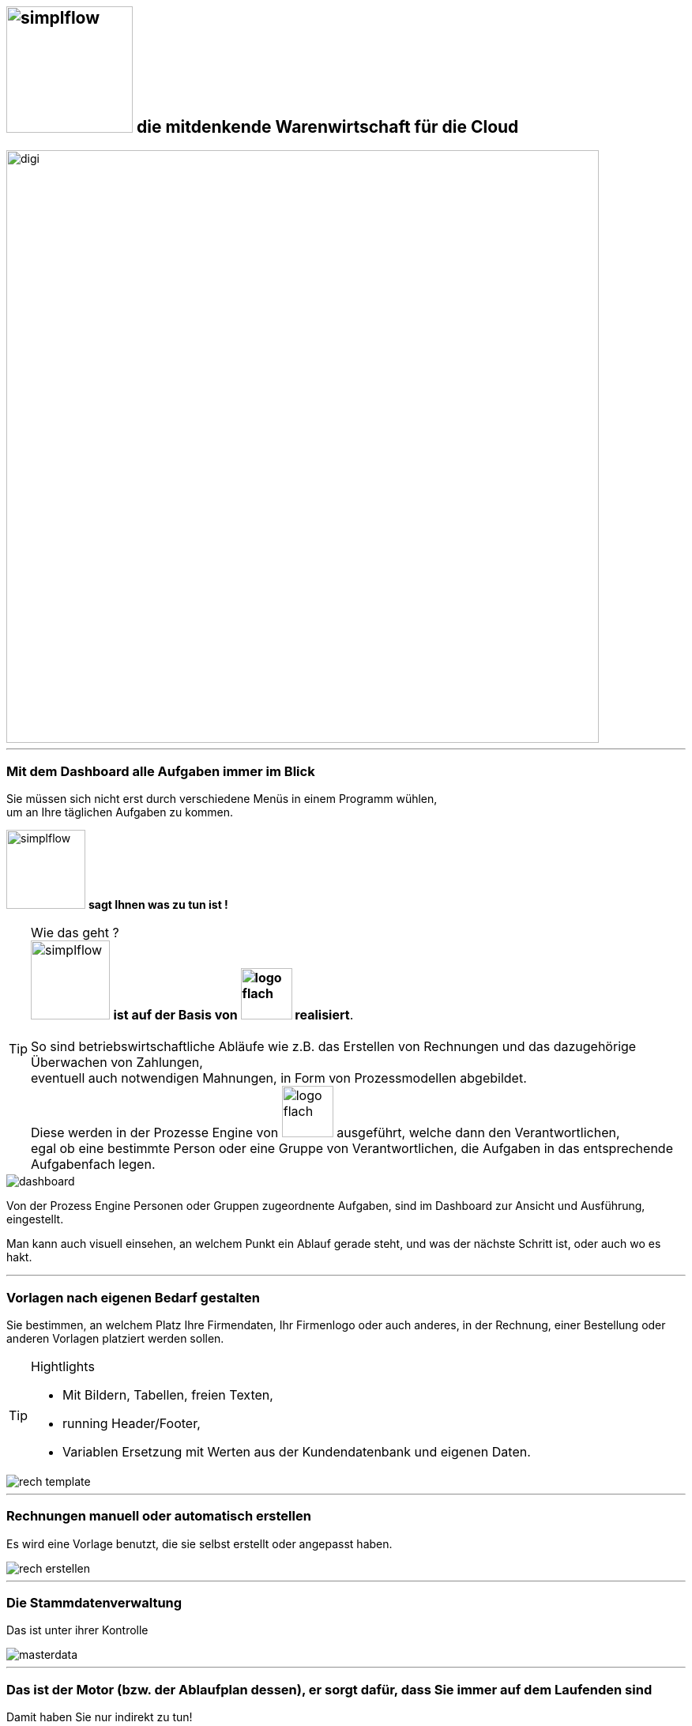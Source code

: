 :linkattrs:


== image:web/images/simplflow.svg[width=160] die mitdenkende Warenwirtschaft für die Cloud  ==

image::web/images/digi.svg[width=750]

'''

=== Mit dem Dashboard alle Aufgaben immer im Blick  ===

Sie müssen sich nicht erst durch verschiedene Menüs in einem Programm wühlen, +
um an Ihre täglichen Aufgaben zu kommen.

image:web/images/simplflow.svg[width=100] *sagt Ihnen was zu tun ist !*

TIP: Wie das geht ? +
image:web/images/simplflow.svg[width=100] *ist auf der Basis von image:web/images/logo-flach.svg[width=65] realisiert*. +
&nbsp; +
So sind betriebswirtschaftliche Abläufe wie z.B. das Erstellen von Rechnungen und das dazugehörige Überwachen von Zahlungen, + 
eventuell auch notwendigen Mahnungen, in Form von Prozessmodellen abgebildet. +
Diese werden in der Prozesse Engine von image:web/images/logo-flach.svg[width=65] ausgeführt, welche dann den Verantwortlichen, +
egal ob eine bestimmte Person oder eine Gruppe von Verantwortlichen, die Aufgaben in das entsprechende Aufgabenfach legen.  



[.width1000]
image::web/images/dashboard.png[]

Von der Prozess Engine Personen oder Gruppen zugeordnente Aufgaben, sind im Dashboard zur Ansicht und Ausführung, eingestellt.

Man kann auch visuell einsehen, an welchem Punkt ein Ablauf gerade steht, und was der nächste Schritt ist, oder auch wo es hakt.

'''

=== Vorlagen nach eigenen Bedarf gestalten  ===


Sie bestimmen, an welchem Platz Ihre Firmendaten, Ihr Firmenlogo oder auch anderes, in der Rechnung, einer Bestellung oder anderen Vorlagen platziert werden sollen.

[TIP] 
.Hightlights
====
* Mit Bildern, Tabellen, freien Texten, +
* running Header/Footer, +
* Variablen Ersetzung mit Werten aus der Kundendatenbank und eigenen Daten. 
====

[.width700]
image::web/images/rech_template.png[]

'''

=== Rechnungen manuell oder automatisch erstellen  ===

Es wird eine Vorlage benutzt, die sie selbst erstellt oder angepasst haben.

[.width1000]
image::web/images/rech_erstellen.png[]

'''
=== Die Stammdatenverwaltung  ===

Das ist unter ihrer Kontrolle

[.width1000]
image::web/images/masterdata.png[]

'''

=== Das ist der Motor (bzw. der Ablaufplan dessen), er sorgt dafür, dass Sie immer auf dem Laufenden sind  ===

Damit haben Sie nur indirekt zu tun! +
Ein solcher visualiserter Ablauf, man spricht von einem Prozessmodell, wird von der Prozess Engine ausgeführt.

Positiver Nebeneffekt eines Prozessmodells ist, das ein Ablauf verständlich und übersichtlich dokumentiert ist!

[.width1000]
image::web/images/innen.png[]

'''
=== Für Entscheidungen wird sich einer Rules Engine bedient ===

[.width1000]
image::web/images/dmn.png[]

Die definierten Regeln (Rules) sind durch Sie jederzeit individuell anpassbar. +
Werden beispielsweise Aufgaben aufgrund bestimmter Parameter durchgeführt, oder sind bestimmten Rollen zugeteilt, +
können Sie diese Parameter und Rollen jederzeit anpassen.

[TIP]
.Beispiel:
====
Bis zu einem Einkaufwert bis 1.000,-Euro kann der Sachbearbeiter im Einkauf frei bestellen, +
ab 1.001,-Euro geht die Bestellung an den Einkaufsleiter, welcher die Bestellung dann freigeben oder ablehnen muss. +
Diese Parameter können Sie jederzeit selbst anpassen.
====


Definierte Rules werden wie auch Prozesse von einer Engine ausgeführt, in diesem Fall von der Rules Engine.
